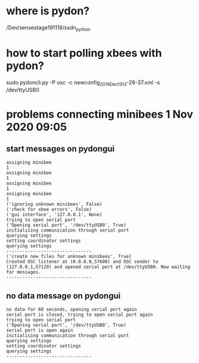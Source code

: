 * where is pydon?

/Dev/sensestage191118/ssdn_python

* how to start polling xbees with pydon?

sudo pydoncli.py -P osc -c newconfig_2019_Dec_13_13-28-37.xml -s /dev/ttyUSB0

* problems connecting minibees  1 Nov 2020 09:05

** start messages on pydongui

#+begin_example
 assigning minibee
 1
 assigning minibee
 1
 assigning minibee
 1
 assigning minibee
 1
 ('ignoring unknown minibees', False)
 ('check for xbee errors', False)
 ('gui interface', '127.0.0.1', None)
 trying to open serial port
 ('Opening serial port', '/dev/ttyUSB0', True)
 initialising communication through serial port
 querying settings
 setting coordinator settings
 querying settings
 --------------------------------
 ('create new files for unknown minibees', True)
 Created OSC listener at (0.0.0.0,57600) and OSC sender to (127.0.0.1,57120) and opened serial port at /dev/ttyUSB0. Now waiting for messages.
 --------------------------------
#+end_example

** no data message on pydongui

#+begin_example
no data for 60 seconds, opening serial port again
serial port is closed, trying to open serial port again
trying to open serial port
('Opening serial port', '/dev/ttyUSB0', True)
serial port is open again
initialising communication through serial port
querying settings
setting coordinator settings
querying settings
--------------------------------
#+end_example

